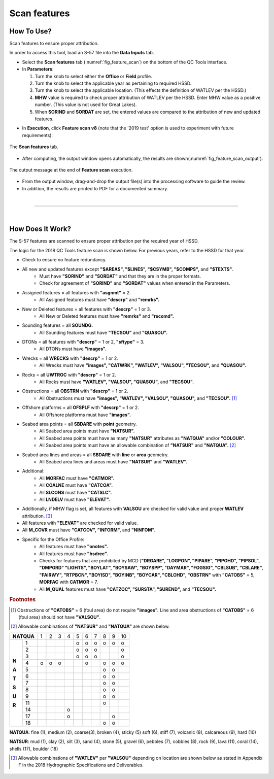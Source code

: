 .. _survey-scan-features:

Scan features
-------------

.. index::
    single: features

How To Use?
^^^^^^^^^^^

Scan features to ensure proper attribution.

In order to access this tool, load an S-57 file into the **Data Inputs** tab. 

* Select the **Scan features** tab (:numref:`fig_feature_scan`) on the bottom of the QC Tools interface.

* In **Parameters**:

  #. Turn the knob to select either the **Office** or **Field** profile.

  #. Turn the knob to select the applicable year as pertaining to required HSSD.

  #. Turn the knob to select the applicable location. (This effects the definition of WATLEV per the HSSD.)

  #. **MHW** value is required to check proper attribution of WATLEV per the HSSD. Enter MHW value as a positive number. (This value is not used for Great Lakes).

  #. When **SORIND** and **SORDAT** are set, the entered values are compared to the attribution of new and updated features.

.. index::
    single: feature scan

* In **Execution**, click **Feature scan v8** (note that the '2019 test' option is used to experiment with future
  requirements).

.. _fig_feature_scan:
.. figure:: _static/feature_scan_interface.png
    :width: 700px
    :align: center
    :figclass: align-center

    The **Scan features** tab.

* After computing, the output window opens automatically, the results are shown(:numref:`fig_feature_scan_output`).

.. _fig_feature_scan_output:
.. figure:: _static/feature_scan_results.png
    :width: 240px
    :align: center
    :figclass: align-center

    The output message at the end of **Feature scan** execution.

* From the output window, drag-and-drop the output file(s) into the processing software to guide the review.

* In addition, the results are printed to PDF for a documented summary.

|

-----------------------------------------------------------

|

How Does It Work?
^^^^^^^^^^^^^^^^^

The S-57 features are scanned to ensure proper attribution per the required year of HSSD.

The logic for the 2018 QC Tools feature scan is shown below. For previous years, refer to the HSSD for that year.

* Check to ensure no feature redundancy.
* All new and updated features except **"$AREAS", "$LINES", "$CSYMB", "$COMPS",** and **"$TEXTS"**.
    * Must have **"SORIND"** and **"SORDAT"** and that they are in the proper formats.
    * Check for agreement of **"SORIND"** and **"SORDAT"** values when entered in the Parameters.
* Assigned features = all features with **"asgnmt"** = 2.
    * All Assigned features must have **"descrp"** and **"remrks".**
* New or Deleted features = all features with **"descrp"** = 1 or 3.
    * All New or Deleted features must have **"remrks"** and **"recomd".**
* Sounding features = all **SOUNDG.**
    * All Sounding features must have **"TECSOU"** and **"QUASOU".**
* DTONs = all features with **"descrp"** = 1 or 2, **"sftype"** = 3.
    * All DTONs must have **"images".**
* Wrecks = all **WRECKS** with **"descrp"** = 1 or 2.
    * All Wrecks must have **"images", "CATWRK", "WATLEV", "VALSOU", "TECSOU",** and **"QUASOU".**
* Rocks = all **UWTROC** with **"descrp"** = 1 or 2.
    * All Rocks must have **"WATLEV", "VALSOU", "QUASOU",** and **"TECSOU".**
* Obstructions = all **OBSTRN** with **"descrp"** = 1 or 2.
    * All Obstructions must have **"images", "WATLEV", "VALSOU", "QUASOU",** and **"TECSOU".** [1]_
* Offshore platforms = all **OFSPLF** with **"descrp"** = 1 or 2.
    * All Offshore platforms must have **"images".**
* Seabed area points = all **SBDARE** with **point** geometry.
    * All Seabed area points must have **"NATSUR".**
    * All Seabed area points must have as many **"NATSUR"** attributes as **"NATQUA"** and/or **"COLOUR".**
    * All Seabed area points must have an allowable combination of **"NATSUR"** and **"NATQUA".** [2]_
* Seabed area lines and areas = all **SBDARE** with **line** or **area** geometry.
    * All Seabed area lines and areas must have **"NATSUR"** and **"WATLEV".**
* Additional:
    * All **MORFAC** must have **"CATMOR".**
    * All **COALNE** must have **"CATCOA".**
    * All **SLCONS** must have **"CATSLC".**
    * All **LNDELV** must have **"ELEVAT".**
* Additionally, if MHW flag is set, all features with **VALSOU** are checked for valid value and proper **WATLEV** attribution. [3]_
* All features with **"ELEVAT"** are checked for valid value.
* All **M_COVR** must have **"CATCOV", "INFORM",** and **"NINFOM".**
* Specific for the Office Profile:
    * All features must have **"onotes".**
    * All features must have **"hsdrec".**
    * Checks for features that are prohibited by MCD (**"DRGARE", "LOGPON", "PIPARE", "PIPOHD", "PIPSOL", "DMPGRD" "LIGHTS", "BOYLAT", "BOYSAW", "BOYSPP", "DAYMAR", "FOGSIG", "CBLSUB", "CBLARE", "FAIRWY", "RTPBCN", "BOYISD", "BOYINB", "BOYCAR", "CBLOHD", "OBSTRN"** with **"CATOBS"** = 5, **MORFAC** with **CATMOR** = 7.
    * All **M_QUAL** features must have **"CATZOC", "SURSTA", "SUREND",** and **"TECSOU".**

.. rubric:: Footnotes

.. [1] Obstructions of **"CATOBS"** = 6 (foul area) do not require **"images".** Line and area obstructions of **"CATOBS"** = 6 (foul area) should not have **"VALSOU"**.
.. [2] Allowable combinations of **"NATSUR"** and **"NATQUA"** are shown below.

+----------+---+---+---+---+---+---+---+---+---+---+
|**NATQUA**| 1 | 2 | 3 | 4 | 5 | 6 | 7 | 8 | 9 | 10|
+-----+----+---+---+---+---+---+---+---+---+---+---+
|     |  1 |   |   |   |   | o | o | o | o | o | o |
+     +----+---+---+---+---+---+---+---+---+---+---+
|     |  2 |   |   |   |   | o | o | o |   |   | o |
+     +----+---+---+---+---+---+---+---+---+---+---+
|     |  3 |   |   |   |   | o | o | o |   |   | o |
+     +----+---+---+---+---+---+---+---+---+---+---+
|**N**|  4 | o | o | o |   |   | o |   | o | o | o |
+     +----+---+---+---+---+---+---+---+---+---+---+
|**A**|  5 |   |   |   |   |   |   |   | o | o |   |
+     +----+---+---+---+---+---+---+---+---+---+---+
|**T**|  6 |   |   |   |   |   |   |   | o | o |   |
+     +----+---+---+---+---+---+---+---+---+---+---+
|**S**|  7 |   |   |   |   |   |   |   | o | o |   |
+     +----+---+---+---+---+---+---+---+---+---+---+
|**U**|  8 |   |   |   |   |   |   |   | o | o |   |
+     +----+---+---+---+---+---+---+---+---+---+---+
|**R**|  9 |   |   |   |   |   |   |   | o | o |   |
+     +----+---+---+---+---+---+---+---+---+---+---+
|     | 11 |   |   |   |   |   |   |   | o |   |   |
+     +----+---+---+---+---+---+---+---+---+---+---+
|     | 14 |   |   |   | o |   |   |   |   |   |   |
+     +----+---+---+---+---+---+---+---+---+---+---+
|     | 17 |   |   |   | o |   |   |   |   | o |   |
+     +----+---+---+---+---+---+---+---+---+---+---+
|     | 18 |   |   |   |   |   |   |   | o | o |   |
+-----+----+---+---+---+---+---+---+---+---+---+---+

**NATQUA**: fine (1), medium (2), coarse(3), broken (4), sticky (5) soft (6), stiff (7), volcanic (8), calcareous (9), hard (10)

**NATSUR**: mud (1), clay (2), silt (3), sand (4), stone (5), gravel (6), pebbles (7), cobbles (8), rock (9), lava (11), coral (14), shells (17), boulder (18)

.. [3] Allowable combinations of **"WATLEV"** per **"VALSOU"** depending on location are shown below as stated in Appendix F in the 2018 Hydrographic Specifications and Deliverables.

.. _fig_WATLEV_attribution:
.. figure:: _static/watlev_table.png
    :width: 600px
    :align: center
    :figclass: align-center

